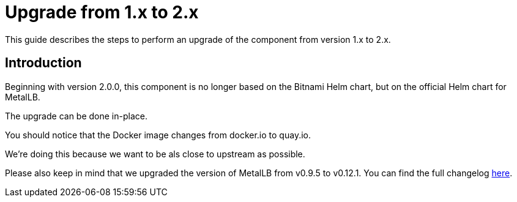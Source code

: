 = Upgrade from 1.x to 2.x

This guide describes the steps to perform an upgrade of the component from version 1.x to 2.x.

== Introduction

Beginning with version 2.0.0, this component is no longer based on the Bitnami Helm chart, but on the official Helm chart for MetalLB.

The upgrade can be done in-place.

You should notice that the Docker image changes from docker.io to quay.io.

We're doing this because we want to be als close to upstream as possible.

Please also keep in mind that we upgraded the version of MetalLB from v0.9.5 to v0.12.1. You can find the full changelog https://metallb.universe.tf/release-notes/[here].
